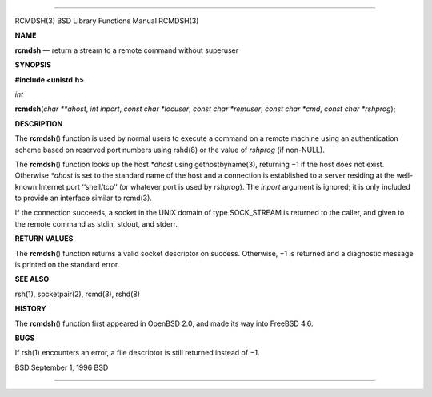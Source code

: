 --------------

RCMDSH(3) BSD Library Functions Manual RCMDSH(3)

**NAME**

**rcmdsh** — return a stream to a remote command without superuser

**SYNOPSIS**

**#include <unistd.h>**

*int*

**rcmdsh**\ (*char **ahost*, *int inport*, *const char *locuser*,
*const char *remuser*, *const char *cmd*, *const char *rshprog*);

**DESCRIPTION**

The **rcmdsh**\ () function is used by normal users to execute a command
on a remote machine using an authentication scheme based on reserved
port numbers using rshd(8) or the value of *rshprog* (if non-NULL).

The **rcmdsh**\ () function looks up the host *\*ahost* using
gethostbyname(3), returning −1 if the host does not exist. Otherwise
*\*ahost* is set to the standard name of the host and a connection is
established to a server residing at the well-known Internet port
‘‘shell/tcp’’ (or whatever port is used by *rshprog*). The *inport*
argument is ignored; it is only included to provide an interface similar
to rcmd(3).

If the connection succeeds, a socket in the UNIX domain of type
SOCK_STREAM is returned to the caller, and given to the remote command
as stdin, stdout, and stderr.

**RETURN VALUES**

The **rcmdsh**\ () function returns a valid socket descriptor on
success. Otherwise, −1 is returned and a diagnostic message is printed
on the standard error.

**SEE ALSO**

rsh(1), socketpair(2), rcmd(3), rshd(8)

**HISTORY**

The **rcmdsh**\ () function first appeared in OpenBSD 2.0, and made its
way into FreeBSD 4.6.

**BUGS**

If rsh(1) encounters an error, a file descriptor is still returned
instead of −1.

BSD September 1, 1996 BSD

--------------
